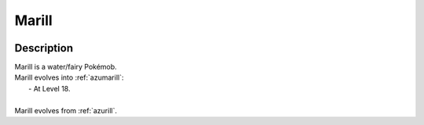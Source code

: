 .. _marill:

Marill
-------

.. image:: ../../_images/pokemobs/gen_2/entity_icon/textures/marill.png
    :width: 400
    :alt: Marill
.. image:: ../../_images/pokemobs/gen_2/entity_icon/textures/marills.png
    :width: 400
    :alt: Marill


Description
============
| Marill is a water/fairy Pokémob.
| Marill evolves into :ref:`azumarill`:
|  -  At Level 18.
| 
| Marill evolves from :ref:`azurill`.